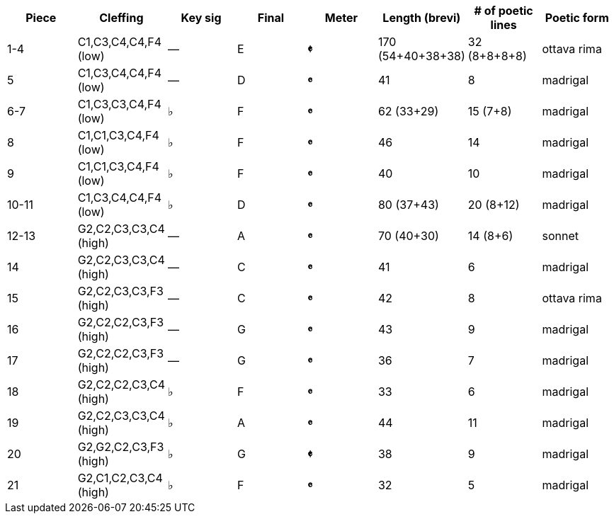 |===
|Piece |Cleffing |Key sig |Final| Meter |Length (brevi) |# of poetic lines |Poetic form

|1-4
|C1,C3,C4,C4,F4 (low)
|&mdash;
|E
|[big]*&#119093;*
|170 (54+40+38+38)
|32 (8+8+8+8)
|ottava rima


|5
|C1,C3,C4,C4,F4 (low)
|&mdash;
|D
|[big]*&#119092;*
|41
|8
|madrigal


|6-7
|C1,C3,C3,C4,F4 (low)
|&flat;
|F
|[big]*&#119092;*
|62 (33+29)
|15 (7+8)
|madrigal


|8
|C1,C1,C3,C4,F4 (low)
|&flat;
|F
|[big]*&#119092;*
|46
|14
|madrigal


|9
|C1,C1,C3,C4,F4 (low)
|&flat;
|F
|[big]*&#119092;*
|40
|10
|madrigal


|10-11
|C1,C3,C4,C4,F4 (low)
|&flat;
|D
|[big]*&#119092;*
|80 (37+43)
|20 (8+12)
|madrigal


|12-13
|G2,C2,C3,C3,C4 (high)
|&mdash;
|A
|[big]*&#119092;*
|70 (40+30)
|14 (8+6)
|sonnet


|14
|G2,C2,C3,C3,C4 (high)
|&mdash;
|C
|[big]*&#119092;*
|41
|6
|madrigal


|15
|G2,C2,C3,C3,F3 (high)
|&mdash;
|C
|[big]*&#119092;*
|42
|8
|ottava rima


|16
|G2,C2,C2,C3,F3 (high)
|&mdash;
|G
|[big]*&#119092;*
|43
|9
|madrigal


|17
|G2,C2,C2,C3,F3 (high)
|&mdash;
|G
|[big]*&#119092;*
|36
|7
|madrigal


|18
|G2,C2,C2,C3,C4 (high)
|&flat;
|F
|[big]*&#119092;*
|33
|6
|madrigal


|19
|G2,C2,C3,C3,C4 (high)
|&flat;
|A
|[big]*&#119092;*
|44
|11
|madrigal


|20
|G2,G2,C2,C3,F3 (high)
|&flat;
|G
|[big]*&#119093;*
|38
|9
|madrigal


|21
|G2,C1,C2,C3,C4 (high)
|&flat;
|F
|[big]*&#119092;*
|32
|5
|madrigal


|===
